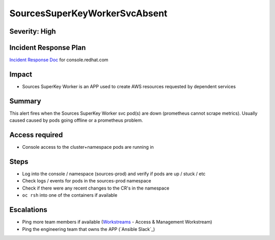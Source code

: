 SourcesSuperKeyWorkerSvcAbsent
==============================

Severity: High
--------------

Incident Response Plan
----------------------

`Incident Response Doc`_ for console.redhat.com

Impact
------

- Sources SuperKey Worker is an APP used to create AWS resources requested by dependent services

Summary
-------

This alert fires when the Sources SuperKey Worker svc pod(s) are down (prometheus cannot scrape metrics).
Usually caused caused by pods going offline or a prometheus problem.

Access required
---------------

- Console access to the cluster+namespace pods are running in

Steps
-----

- Log into the console / namespace (sources-prod) and verify if pods are up / stuck / etc
- Check logs / events for pods in the sources-prod namespace
-  Check if there were any recent changes to the CR's in the namespace
-  ``oc rsh`` into one of the containers if available

Escalations
-----------

- Ping more team members if available (`Workstreams`_ - Access & Management Workstream)
- Ping the engineering team that owns the APP (`Ansible Slack`_)

.. _Incident Response Doc: https://docs.google.com/document/d/1AyEQnL4B11w7zXwum8Boty2IipMIxoFw1ri1UZB6xJE
.. _Workstreams: https://source.redhat.com/groups/public/cloud-services-platform-cloudredhatcom/cloudredhatcom_wiki/insights_platform_workstreams
.. _CoreOS Slack: https://app.slack.com/client/T027F3GAJ/C0246P60U8H
